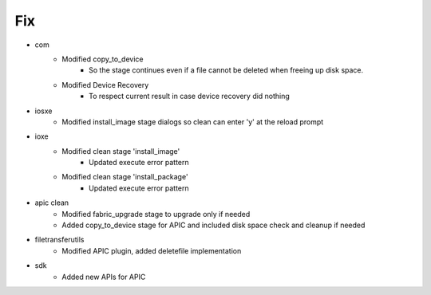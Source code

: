--------------------------------------------------------------------------------
                                      Fix                                       
--------------------------------------------------------------------------------

* com
    * Modified copy_to_device
        * So the stage continues even if a file cannot be deleted when freeing up disk space.
    * Modified Device Recovery
        * To respect current result in case device recovery did nothing

* iosxe
    * Modified install_image stage dialogs so clean can enter 'y' at the reload prompt

* ioxe
    * Modified clean stage 'install_image'
        * Updated execute error pattern
    * Modified clean stage 'install_package'
        * Updated execute error pattern

* apic clean
    * Modified fabric_upgrade stage to upgrade only if needed
    * Added copy_to_device stage for APIC and included disk space check and cleanup if needed

* filetransferutils
    * Modified APIC plugin, added deletefile implementation

* sdk
    * Added new APIs for APIC